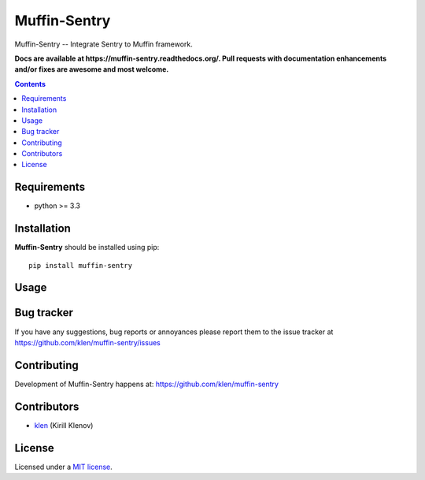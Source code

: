 Muffin-Sentry
#############

.. _description:

Muffin-Sentry -- Integrate Sentry to Muffin framework.

.. _badges:

.. image:: http://img.shields.io/travis/klen/muffin-sentry.svg?style=flat-square
    :target: http://travis-ci.org/klen/muffin-sentry
    :alt: Build Status

.. image:: http://img.shields.io/pypi/v/muffin-sentry.svg?style=flat-square
    :target: https://pypi.python.org/pypi/muffin-sentry

.. image:: http://img.shields.io/pypi/dm/muffin-sentry.svg?style=flat-square
    :target: https://pypi.python.org/pypi/muffin-sentry

.. image:: http://img.shields.io/gratipay/klen.svg?style=flat-square
    :target: https://www.gratipay.com/klen/
    :alt: Donate

.. _documentation:

**Docs are available at https://muffin-sentry.readthedocs.org/. Pull requests
with documentation enhancements and/or fixes are awesome and most welcome.**

.. _contents:

.. contents::

.. _requirements:

Requirements
=============

- python >= 3.3

.. _installation:

Installation
=============

**Muffin-Sentry** should be installed using pip: ::

    pip install muffin-sentry

.. _usage:

Usage
=====

.. _bugtracker:

Bug tracker
===========

If you have any suggestions, bug reports or
annoyances please report them to the issue tracker
at https://github.com/klen/muffin-sentry/issues

.. _contributing:

Contributing
============

Development of Muffin-Sentry happens at: https://github.com/klen/muffin-sentry


Contributors
=============

* klen_ (Kirill Klenov)

.. _license:

License
=======

Licensed under a `MIT license`_.

.. _links:


.. _klen: https://github.com/klen

.. _MIT license: http://opensource.org/licenses/MIT
